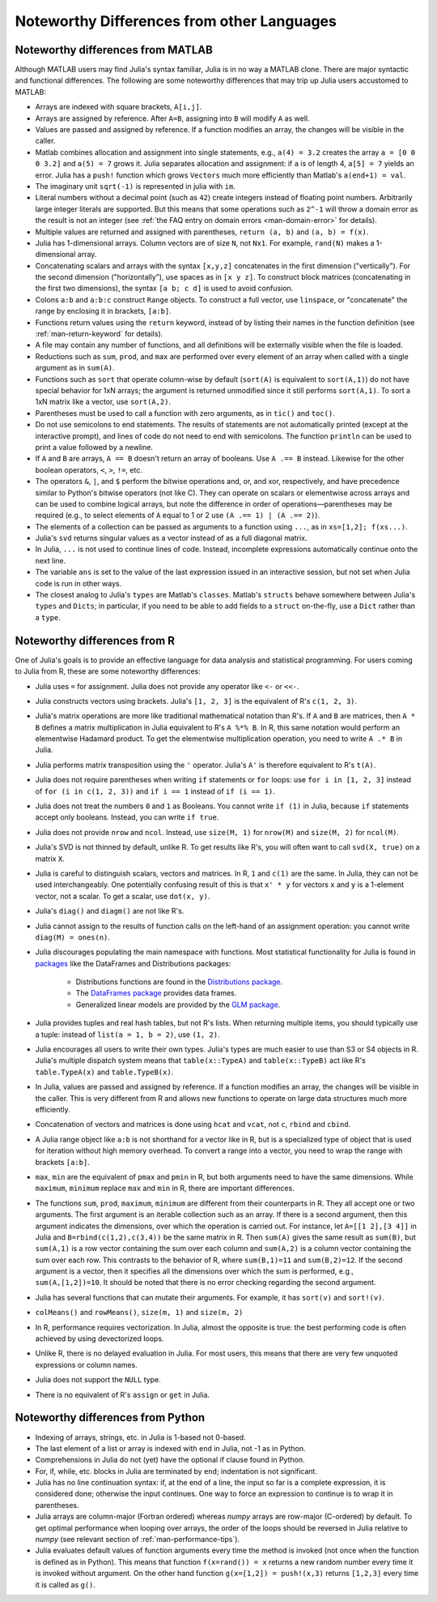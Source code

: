 .. _man-noteworthy-differences:

*******************************************
Noteworthy Differences from other Languages
*******************************************

Noteworthy differences from MATLAB
----------------------------------

Although MATLAB users may find Julia's syntax familiar,
Julia is in no way a MATLAB clone. There are major syntactic and
functional differences. The following are some noteworthy
differences that may trip up Julia users accustomed to MATLAB:

-  Arrays are indexed with square brackets, ``A[i,j]``.
-  Arrays are assigned by reference. After ``A=B``, assigning into ``B``
   will modify ``A`` as well.
-  Values are passed and assigned by reference. If a function modifies
   an array, the changes will be visible in the caller.
-  Matlab combines allocation and assignment into single statements,
   e.g., ``a(4) = 3.2`` creates the array ``a = [0 0 0 3.2]`` and ``a(5) = 7``
   grows it. Julia separates allocation and assignment:
   if ``a`` is of length 4, ``a[5] = 7`` yields an error. Julia has a ``push!``
   function which grows ``Vectors`` much more efficiently than Matlab's
   ``a(end+1) = val``.
-  The imaginary unit ``sqrt(-1)`` is represented in julia with ``im``.
-  Literal numbers without a decimal point (such as ``42``) create integers 
   instead of floating point numbers. Arbitrarily large integer
   literals are supported. But this means that some operations such as
   ``2^-1`` will throw a domain error as the result is not an integer (see
   :ref:`the FAQ entry on domain errors <man-domain-error>` for details).
-  Multiple values are returned and assigned with parentheses,
   ``return (a, b)`` and ``(a, b) = f(x)``.
-  Julia has 1-dimensional arrays. Column vectors are of size ``N``, not
   ``Nx1``. For example, ``rand(N)`` makes a 1-dimensional array.
-  Concatenating scalars and arrays with the syntax ``[x,y,z]``
   concatenates in the first dimension ("vertically"). For the second
   dimension ("horizontally"), use spaces as in ``[x y z]``. To
   construct block matrices (concatenating in the first two dimensions),
   the syntax ``[a b; c d]`` is used to avoid confusion.
-  Colons ``a:b`` and ``a:b:c`` construct ``Range`` objects. To
   construct a full vector, use ``linspace``, or "concatenate" the range
   by enclosing it in brackets, ``[a:b]``.
-  Functions return values using the ``return`` keyword, instead of by
   listing their names in the function definition (see
   :ref:`man-return-keyword` for details).
-  A file may contain any number of functions, and all definitions will
   be externally visible when the file is loaded.
-  Reductions such as ``sum``, ``prod``, and ``max`` are performed over
   every element of an array when called with a single argument as in
   ``sum(A)``.
-  Functions such as ``sort`` that operate column-wise by default
   (``sort(A)`` is equivalent to ``sort(A,1)``) do not have special
   behavior for 1xN arrays; the argument is returned unmodified since it
   still performs ``sort(A,1)``. To sort a 1xN matrix like a vector, use
   ``sort(A,2)``.
-  Parentheses must be used to call a function with zero arguments, as
   in ``tic()`` and ``toc()``.
-  Do not use semicolons to end statements. The results of statements are
   not automatically printed (except at the interactive prompt), and
   lines of code do not need to end with semicolons. The function
   ``println`` can be used to print a value followed by a newline.
-  If ``A`` and ``B`` are arrays, ``A == B`` doesn't return an array of
   booleans. Use ``A .== B`` instead. Likewise for the other boolean
   operators, ``<``, ``>``, ``!=``, etc.
-  The operators ``&``, ``|``, and ``$`` perform the bitwise operations and,
   or, and xor, respectively, and have precedence similar to Python's bitwise
   operators (not like C). They can operate on scalars or elementwise
   across arrays and can be used to combine logical arrays, but note the
   difference in order of operations—parentheses may be required (e.g.,
   to select elements of ``A`` equal to 1 or 2 use ``(A .== 1) | (A .== 2)``).
-  The elements of a collection can be passed as arguments to a function
   using ``...``, as in ``xs=[1,2]; f(xs...)``.
-  Julia's ``svd`` returns singular values as a vector instead of as a
   full diagonal matrix.
-  In Julia, ``...`` is not used to continue lines of code. Instead, incomplete
   expressions automatically continue onto the next line.
-  The variable ``ans`` is set to the value of the last expression issued
   in an interactive session, but not set when Julia code is run in other
   ways.
-  The closest analog to Julia's ``types`` are Matlab's
   ``classes``. Matlab's ``structs`` behave somewhere between Julia's
   ``types`` and ``Dicts``; in particular, if you need to be able to add
   fields to a ``struct`` on-the-fly, use a ``Dict`` rather than a
   ``type``.


Noteworthy differences from R
-----------------------------

One of Julia's goals is to provide an effective language for data analysis and statistical programming. For users coming to Julia from R, these are some noteworthy differences:

- Julia uses ``=`` for assignment. Julia does not provide any operator like ``<-`` or ``<<-``.
- Julia constructs vectors using brackets. Julia's ``[1, 2, 3]`` is the equivalent of R's ``c(1, 2, 3)``.
- Julia's matrix operations are more like traditional mathematical notation than R's. If ``A`` and ``B`` are matrices, then ``A * B`` defines a matrix multiplication in Julia equivalent to R's ``A %*% B``. In R, this same notation would perform an elementwise Hadamard product. To get the elementwise multiplication operation, you need to write ``A .* B`` in Julia.
- Julia performs matrix transposition using the ``'`` operator. Julia's ``A'`` is therefore equivalent to R's ``t(A)``.
- Julia does not require parentheses when writing ``if`` statements or ``for`` loops: use ``for i in [1, 2, 3]`` instead of ``for (i in c(1, 2, 3))`` and ``if i == 1`` instead of ``if (i == 1)``.
- Julia does not treat the numbers ``0`` and ``1`` as Booleans. You cannot write ``if (1)`` in Julia, because ``if`` statements accept only booleans. Instead, you can write ``if true``.
- Julia does not provide ``nrow`` and ``ncol``. Instead, use ``size(M, 1)`` for ``nrow(M)`` and ``size(M, 2)`` for ``ncol(M)``.
- Julia's SVD is not thinned by default, unlike R. To get results like R's, you will often want to call ``svd(X, true)`` on a matrix ``X``.
- Julia is careful to distinguish scalars, vectors and matrices. In R, ``1`` and ``c(1)`` are the same. In Julia, they can not be used interchangeably. One potentially confusing result of this is that ``x' * y`` for vectors ``x`` and ``y`` is a 1-element vector, not a scalar. To get a scalar, use ``dot(x, y)``.
- Julia's ``diag()`` and ``diagm()`` are not like R's.
- Julia cannot assign to the results of function calls on the left-hand of an assignment operation: you cannot write ``diag(M) = ones(n)``.
- Julia discourages populating the main namespace with functions. Most statistical
  functionality for Julia is found in `packages <http://pkg.julialang.org/>`_ like the
  DataFrames and Distributions packages:

	- Distributions functions are found in the `Distributions package <https://github.com/JuliaStats/Distributions.jl>`_.
	- The `DataFrames package <https://github.com/JuliaStats/DataFrames.jl>`_ provides data frames.
	- Generalized linear models are provided by the `GLM package <https://github.com/JuliaStats/GLM.jl>`_.

- Julia provides tuples and real hash tables, but not R's lists. When returning multiple items, you should typically use a tuple: instead of ``list(a = 1, b = 2)``, use ``(1, 2)``.
- Julia encourages all users to write their own types. Julia's types are much easier to use than S3 or S4 objects in R. Julia's multiple dispatch system means that ``table(x::TypeA)`` and ``table(x::TypeB)`` act like R's ``table.TypeA(x)`` and ``table.TypeB(x)``.
- In Julia, values are passed and assigned by reference. If a function modifies an array, the changes will be visible in the caller. This is very different from R and allows new functions to operate on large data structures much more efficiently.
- Concatenation of vectors and matrices is done using ``hcat`` and ``vcat``, not ``c``, ``rbind`` and ``cbind``.
- A Julia range object like ``a:b`` is not shorthand for a vector like in R, but is a specialized type of object that is used for iteration without high memory overhead. To convert a range into a vector, you need to wrap the range with brackets ``[a:b]``.
- ``max``, ``min`` are the equivalent of ``pmax`` and ``pmin`` in R, but both arguments need to have the same dimensions.  While ``maximum``, ``minimum`` replace ``max`` and ``min`` in R, there are important differences.
- The functions ``sum``, ``prod``, ``maximum``, ``minimum`` are different from their counterparts in R. They all accept one or two arguments. The first argument is an iterable collection such as an array.  If there is a second argument, then this argument indicates the dimensions, over which the operation is carried out.  For instance, let ``A=[[1 2],[3 4]]`` in Julia and ``B=rbind(c(1,2),c(3,4))`` be the same matrix in R.  Then ``sum(A)`` gives the same result as ``sum(B)``, but ``sum(A,1)`` is a row vector containing the sum over each column and ``sum(A,2)`` is a column vector containing the sum over each row.  This contrasts to the behavior of R, where ``sum(B,1)=11`` and ``sum(B,2)=12``.  If the second argument is a vector, then it specifies all the dimensions over which the sum is performed, e.g., ``sum(A,[1,2])=10``.  It should be noted that there is no error checking regarding the second argument. 
- Julia has several functions that can mutate their arguments. For example, it has ``sort(v)`` and ``sort!(v)``.
- ``colMeans()`` and ``rowMeans()``, ``size(m, 1)`` and ``size(m, 2)``
- In R, performance requires vectorization. In Julia, almost the opposite is true: the best performing code is often achieved by using devectorized loops.
- Unlike R, there is no delayed evaluation in Julia. For most users, this means that there are very few unquoted expressions or column names.
- Julia does not support the ``NULL`` type.
- There is no equivalent of R's ``assign`` or ``get`` in Julia.

Noteworthy differences from Python
----------------------------------

- Indexing of arrays, strings, etc. in Julia is 1-based not 0-based.
- The last element of a list or array is indexed with ``end`` in Julia,
  not -1 as in Python.
- Comprehensions in Julia do not (yet) have the optional if clause found
  in Python.
- For, if, while, etc. blocks in Julia are terminated by ``end``;
  indentation is not significant.
- Julia has no line continuation syntax: if, at the end of a line, the
  input so far is a complete expression, it is considered done;
  otherwise the input continues. One way to force an expression
  to continue is to wrap it in parentheses.
- Julia arrays are column-major (Fortran ordered) whereas `numpy` arrays
  are row-major (C-ordered) by default. To get optimal performance when
  looping over arrays, the order of the loops should be reversed in
  Julia relative to `numpy` (see relevant section of
  :ref:`man-performance-tips`).
- Julia evaluates default values of function arguments every time the method is
  invoked (not once when the function is defined as in Python). This means
  that function ``f(x=rand()) = x`` returns a new random number every time
  it is invoked without argument. On the other hand function
  ``g(x=[1,2]) = push!(x,3)`` returns ``[1,2,3]`` every time it is called as ``g()``.
